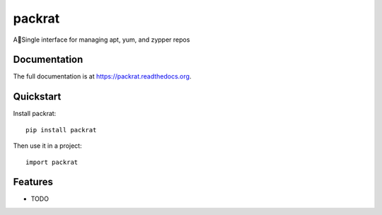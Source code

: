 =============================
packrat
=============================

.. image:: https://badge.fury.io/py/packrat.png
    :target: https://badge.fury.io/py/packrat

.. image:: https://travis-ci.org/gonzas4/packrat.png?branch=master
    :target: https://travis-ci.org/gonzas4/packrat

.. image:: https://coveralls.io/repos/gonzas4/packrat/badge.png?branch=master
    :target: https://coveralls.io/r/gonzas4/packrat?branch=master

ASingle interface for managing apt, yum, and zypper repos

Documentation
-------------

The full documentation is at https://packrat.readthedocs.org.

Quickstart
----------

Install packrat::

    pip install packrat

Then use it in a project::

    import packrat

Features
--------

* TODO